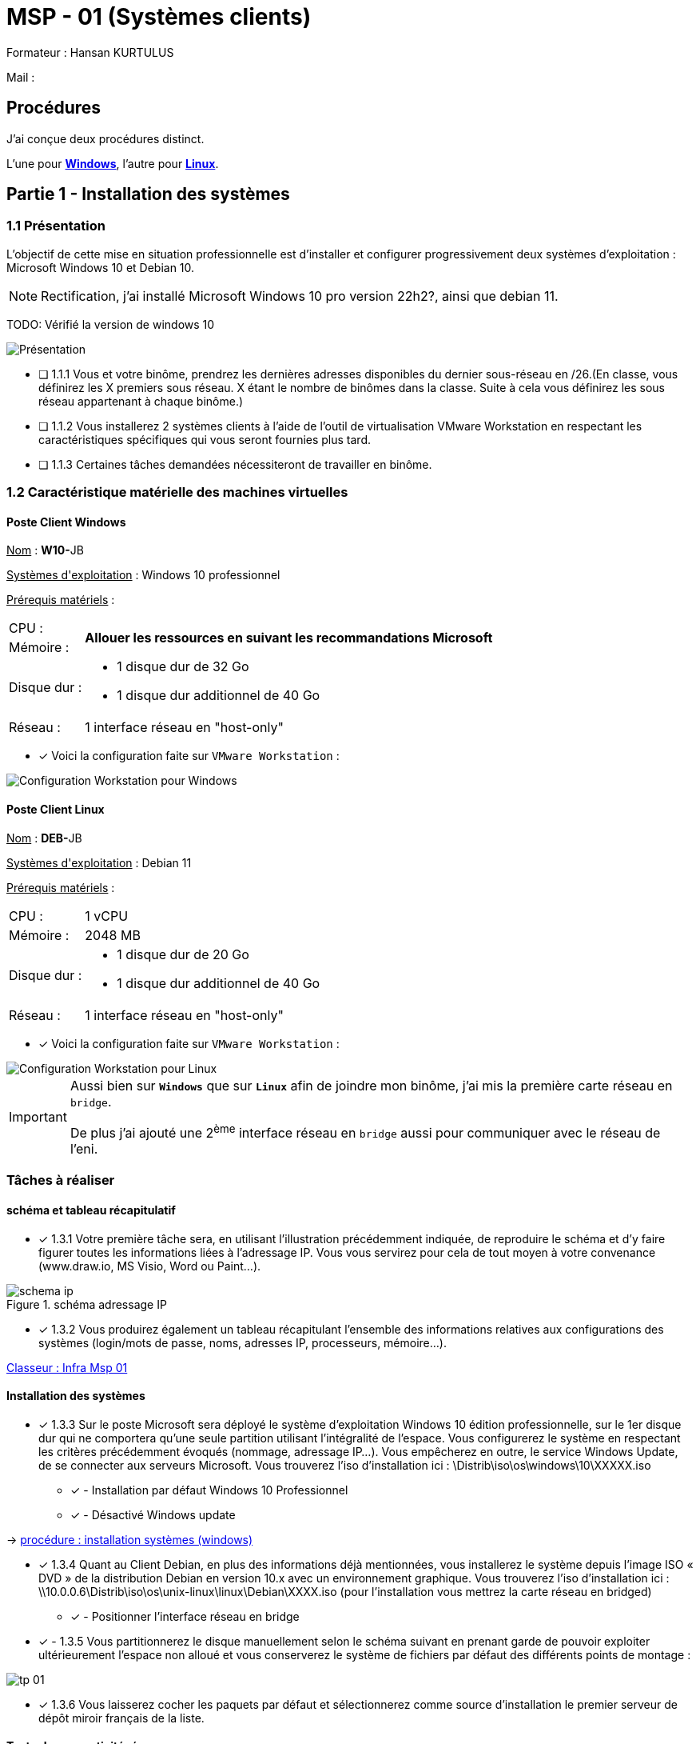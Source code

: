 = MSP - 01 (Systèmes clients)

Formateur : Hansan KURTULUS

Mail : 

== Procédures

J'ai conçue deux procédures distinct.

L'une pour xref:tssr2023/module-05/windows.adoc[*Windows*], l'autre pour xref:tssr2023/module-05/linux.adoc[*Linux*].

== Partie 1 - Installation des systèmes

=== 1.1 Présentation

L’objectif de cette mise en situation professionnelle est d’installer et configurer progressivement deux systèmes d’exploitation : Microsoft Windows 10 et Debian 10.

NOTE: Rectification, j'ai installé Microsoft Windows 10 pro version 22h2?, ainsi que debian 11.

TODO: Vérifié la version de windows 10


image:tssr2023/msp/presentation-msp.png[Présentation]

* [ ] 1.1.1 Vous et votre binôme, prendrez les dernières adresses disponibles du dernier sous-réseau en /26.(En classe, vous définirez les X premiers sous réseau. X étant le nombre de binômes dans la classe. Suite à cela vous définirez les sous réseau appartenant à chaque binôme.)
* [ ] 1.1.2 Vous installerez 2 systèmes clients à l’aide de l’outil de virtualisation VMware Workstation en respectant les caractéristiques spécifiques qui vous seront fournies plus tard.
* [ ] 1.1.3 Certaines tâches demandées nécessiteront de travailler en binôme.

=== 1.2 Caractéristique matérielle des machines virtuelles

==== Poste Client Windows

pass:[<u>Nom</u>] : **W10-**JB

pass:[<u>Systèmes d'exploitation</u>] :  Windows 10 professionnel

pass:[<u>Prérequis matériels</u>] : 

[frame=none,cols="~,~"]
|===
|CPU : 1.2+^.^| *Allouer les ressources en suivant les recommandations Microsoft*
|Mémoire : 
|Disque dur : a| 
* 1 disque dur de 32 Go
* 1 disque dur additionnel de 40 Go
|Réseau : | 1 interface réseau en "host-only"
|===

* [x] Voici la configuration faite sur `VMware Workstation` : 

image::tssr2023/msp/info-vm-win10.png[Configuration Workstation pour Windows]


==== Poste Client Linux

pass:[<u>Nom</u>] : **DEB-**JB

pass:[<u>Systèmes d'exploitation</u>] :  Debian 11

pass:[<u>Prérequis matériels</u>] : 

[frame=none,cols="~,~"]
|===
|CPU : | 1 vCPU
|Mémoire : | 2048 MB
|Disque dur : a| 
* 1 disque dur de 20 Go
* 1 disque dur additionnel de 40 Go
|Réseau : | 1 interface réseau en "host-only"
|===

* [x] Voici la configuration faite sur `VMware Workstation` : 

image::tssr2023/msp/info-vm-deb.png[Configuration Workstation pour Linux]


[IMPORTANT]
====
Aussi bien sur `*Windows*` que sur `*Linux*` afin de joindre mon binôme, j'ai mis la première carte réseau en `bridge`.

De plus j'ai ajouté une 2^ème^ interface réseau en `bridge` aussi pour communiquer avec le réseau de l'eni.
====

=== Tâches à réaliser

==== schéma et tableau récapitulatif

* [x] 1.3.1 Votre première tâche sera, en utilisant l’illustration précédemment indiquée, de reproduire le schéma et d’y faire figurer toutes les informations liées à l’adressage IP. Vous vous servirez pour cela de tout moyen à votre convenance (www.draw.io, MS Visio, Word ou Paint…).

.schéma adressage IP
image::tssr2023/msp/schema-ip.png[]

* [x] 1.3.2 Vous produirez également un tableau récapitulant l’ensemble des informations relatives aux configurations des systèmes (login/mots de passe, noms, adresses IP, processeurs, mémoire…).

link:https://campuseni-my.sharepoint.com/:x:/g/personal/julie_brindejont2023_campus-eni_fr/EZkyajG8wndFvnpgWl6xJFEBkKpB9P2s85YG5lqx0x6rgg?e=FUPTih[Classeur : Infra Msp 01]


==== Installation des systèmes

* [x] 1.3.3 Sur le poste Microsoft sera déployé le système d’exploitation Windows 10 édition professionnelle, sur le 1er disque dur qui ne comportera qu’une seule partition utilisant l’intégralité de l’espace. Vous configurerez le système en respectant les critères précédemment évoqués (nommage, adressage IP…). Vous empêcherez en outre, le service Windows Update, de se connecter aux serveurs Microsoft. Vous trouverez l’iso d’installation ici : \Distrib\iso\os\windows\10\XXXXX.iso
** [x] - Installation par défaut Windows 10 Professionnel
** [x] - Désactivé Windows update

-> xref:tssr2023/module-05/windows.adoc#installation-des-systèmes[procédure : installation systèmes (windows)]

* [x] 1.3.4 Quant au Client Debian, en plus des informations déjà mentionnées, vous installerez le système depuis l’image ISO « DVD » de la distribution Debian en version 10.x avec un environnement graphique. Vous trouverez l’iso d’installation ici : \\10.0.0.6\Distrib\iso\os\unix-linux\linux\Debian\XXXX.iso (pour l’installation vous mettrez la carte réseau en bridged)
** [x] - Positionner l'interface réseau en bridge

* [x] - 1.3.5 Vous partitionnerez le disque manuellement selon le schéma suivant en prenant garde de pouvoir exploiter ultérieurement l’espace non alloué et vous conserverez le système de fichiers par défaut des différents points de montage :

image::tssr2023/msp/tp-01.png[]

* [x] 1.3.6 Vous laisserez cocher les paquets par défaut et sélectionnerez comme source d’installation le premier serveur de dépôt miroir français de la liste.

==== Tester la connectivité réseau


* [x] 1.3.7 Assurez-vous de la connectivité : (changer les cartes réseau en bridged)
** [x] Entre vos systèmes
** [x] Avec les machines de votre binôme

[none]
* -> xref:tssr2023/module-05/windows.adoc#configuration-du-réseau[Procédure : Configuration du réseau (windows)]
* -> xref:tssr2023/module-05/linux.adoc#configuration-du-réseau[Procédure : Configuration du réseau (Linux)]

== Partie 2 – Configuration des utilisateurs et de l’environnement

=== 2.1 Création d’utilisateurs et de groupes

==== Liste des membres du personnel

2.1.1 La société comporte 9 employés répartis en 5 services comme indiqué ci-dessous :

image::tssr2023/msp/tp-02.png[]

* [x] 2.1.2 Chaque compte utilisateur sera identifié par la première lettre de son prénom, suivi de son nom. Les mots de passe seront affectés à votre libre convenance, tout en respectant les recommandations de l’ANSSI. ( https://www.ssi.gouv.fr/guide/mot-de-passe/ ) les mots de passe n’expirent jamais.

* [x] 2.1.3 Vous adopterez une convention de nommage pour les groupes, que vous conserverez, quel que soit le système d’exploitation.

==== Sur le poste Windows 10

* [x] 2.1.4 Le système Windows 10 sera utilisé par les membres des services comptabilité et commerciaux. Vous créerez donc les groupes et comptes nécessaires en précisant dans le champ description leur service d’appartenance. Vous créerez une partie via la commande (la direction, comptabilité), une partie en PowerShell (les groupes informatiques, logistiques), une partie en graphique (les commerciaux).

[none]
* -> xref:tssr2023/module-05/windows.adoc#2-1-création-dutilisateurs-et-de-groupes[Procédure : Ajout comptes utilisateurs (windows)]

* [x] 2.1.5 Ces utilisateurs posséderont tous dans le dossier « Bureau » de leur profil un dossier nommé « Procédures » qui contiendra, en outre, un fichier « Règlement intérieur ».

.vérification
[source,powershell]
----
PS C:\Users\Default\Desktop\Procédures> Get-ChildItem *


    Répertoire : C:\Users\Default\Desktop\Procédures


Mode                 LastWriteTime         Length Name
----                 -------------         ------ ----
-a----        21/05/2023     21:28          42104 Réglement intérieur.docx
----

* [x] 2.1.6 Le poste d’intérimaire comptable est un emploi à mi-temps. La société a décidé de contraindre les heures d’ouverture de session disponibles de ce compte de 9h00 jusque 12h00 tous les jours ouvrés (lundi au vendredi).

[none]
* -> xref:tssr2023/module-05/windows.adoc#définir-des-heure-de-session-pour-lutilisatrice-intérimaire[Définir des heure de session pour l'utilisatrice intérimaire]

==== Sur le poste Debian 10

* [x] 2.1.7 Tous les utilisateurs de la société sont susceptibles d’utiliser ce poste localement ou en connexion à distance. Par conséquent, sa base de comptes contiendra tous les utilisateurs

[none]
* -> xref:tssr2023/module-05/linux.adoc#2-1-création-dutilisateurs-et-de-groupes[Procédure : Ajout comptes utilisateurs (Linux)]

===== Contraintes supplémentaires

* [x] Sur le poste Windows 10
** [x] 2.1.8 La stratégie globale de sécurité de mots de passe comportera les contraintes suivantes :
** [x] 2.1.9 12 caractères au minimum
** [x] 2.1.10 Changement obligatoire tous les 25 jours
** [x] 2.1.11 Exigences de complexité activé
** [x] 2.1.12 Pour plus de sûreté, vous ajouterez un autre compte d’administrateur du système en ligne de commande « cmd » et lui indiquerez un mot de passe.
** [x] 2.1.13 Les membres du service informatique doivent à l’aide de leur compte pouvoir se connecter sur le système et bénéficier des privilèges d’administrateurs.

[none]
* -> xref:tssr2023/module-05/windows.adoc#configuration-stratégie-global-de-sécurité[Procédure: Configuration Stratégie Global de Sécurité (Windows)]

 
* [x] Sur les postes Windows 10 & Debian 10
** [x] 2.1.14 Le changement de mot de passe du compte utilisateur de votre binôme devra être forcé à sa première connexion.

[none]
* -> xref:tssr2023/module-05/windows.adoc#expiration-mot-de-passe-binôme[Procédure: Expiration mot de passe binôme (Windows)]
* -> xref:tssr2023/module-05/linux.adoc#expiration-mot-de-passe-binôme[Procédure: Expiration mot de passe binôme (Linux)]

=== 2.2 Configuration de l’environnement de travail

==== Sur le poste Windows

* [x] 2.2.1 Les restrictions suivantes seront à paramétrer pour tous les utilisateurs non-administrateurs du système :
* [x] 2.2.2 Supprimer les fonctions de gravure CD et empêcher tout accès au lecteur CD et DVD
* [x] 2.2.3 Empêcher le lancement des outils de modification du registre (comme regedit…)
* [x] 2.2.4 Forcer l’utilisation d’une image de votre choix en tant que fond d’écran

Cette restriction doit être paramétrée pour tous :

* [x] 2.2.5 En outre, le pare-feu devra être obligatoirement actif sur le poste Windows, quel que soit l’utilisateur connecté.

[none]
* -> xref:tssr2023/module-05/windows.adoc#2-2-configuration-de-lenvironnement-de-travail[Procédure: Édition stratégie local (Windows)]

==== Sur le poste Debian 11

* [x]  2.2.6 Avec l’éditeur de texte VIM; En une seule ligne avec :g/ (remplacer) commenter les sources deb-src dans /etc/apt/sources.list.
* [x]  2.2.7 N’oubliez pas de commenter la ligne indiquant le DVD.
* [x]  2.2.8 Pour améliorer le confort sous Vim, vous mettrez à jour l’application via le package simplement nommé « vim» et activerez automatiquement la coloration syntaxique et la numérotation des lignes.

[none]
* -> xref:tssr2023/module-05/linux.adoc#2-2-configuration-de-lenvironnement-de-travail[Procédure: Configuration des sources apt (Linux)]


== Partie 3 – Configuration du stockage et des ressources

=== 3.1 Partitionnement de disques

==== Sur le poste Windows 10

* [x] 3.1.1 Son deuxième disque dur utilisera le format de table de partition « MBR ». Vous créerez via DISKPART sur celui-ci une partition nommée « DATA », accessible par la lettre « D: » d’une taille de 10 Go. Puis l’étendre avec les 5GO supplémentaires.

[none]
* -> xref:tssr2023/module-05/windows.adoc#3-1-partitionnement-de-disques[Procédure: Partitionnement 2^ème^ (Windows)]

==== Sur le poste Debian 10

* [x] 3.1.2 Trois partitions principales seront créées sur le deuxième disque dur :
** [x] 3.1.2.1 La 1re, formatée en ext4, occupera un espace de 15 Go et se nommera « PROFILS »
** [x] 3.1.2.2 La 2e, formatée en ext4, fera 15 Go et s’appellera « DATA »
** [x] 3.1.2.3 La 3e, formatée en xfs (le système de fichiers n’est pas installé par défaut), occupera tout l’espace restant et se nommera « LOGS »

[none]
* -> xref:tssr2023/module-05/linux.adoc#3-1-partitionnement-de-disques[Procédure: Partitionnement 2^ème^ (Windows)]

=== 3.2 Occupation des espaces disques

==== Sur le poste Debian 10

NOTE: il est fortement conseillé de réaliser un snapshot machine éteinte.

* [x] 3.2.1 Répertoires d’accueil

****
Finalement, l’espace alloué au dossier contenant les profils utilisateurs « /home » a été sous-estimé. En conséquence, il vous est demandé de remplacer définitivement ce volume par celui nommé « PROFILS », crée précédemment. Une fois les actions terminées, vous testerez que les utilisateurs ont bien accès à leurs données personnelles.

[none]
* -> xref:tssr2023/module-05/linux.adoc#déplacement-répertoire-home[Procédure: déplacement Répertoire home (Linux)]

****

* [x] 3.2.2 Dossiers de service

Les données mises en commun entre membres de chaque service seront stockées au sein du volume appelé « DATA ». Ce dernier sera monté automatiquement dans le dossier « /services » et hébergera l’arborescence ci-dessous :

image::tssr2023/msp/tp-03.png[]

* [x] 3.2.3 Pour éviter tout problème de confidentialité, chaque dossier ne sera accessible en lecture et écriture qu’aux seuls membres de chaque groupe.
Par exemple, les commerciaux seront les seuls à pouvoir accéder en lecture et modification au dossier « commercial ».

****
_Pour aller plus loin : faire en sorte que tout nouveau fichier créé dans le répertoire logistique appartienne au groupe logistique._
****

[none]
* -> xref:tssr2023/module-05/linux.adoc#mise-en-place-dossier-services[Procédure: Mise en place dossier 'services' (Linux)]

* [x] 3.2.4 À l’emplacement « D:\données\ », vous créerez un dossier « Commerciaux », dont l’accès sera interdit à toute personne étrangère au service.

* [x] 3.2.5 De plus, les informaticiens bénéficieront pour leur propre besoin, d’un dossier « D:\Support_Info » leur permettant d’y déposer des fichiers et dossiers. Son accès sera bien évidemment restrictif.

Note: il est fortement conseillé de réaliser un snapshot machine éteinte.

[none]
* -> xref:tssr2023/module-05/windows.adoc#3-2-occupation-des-espaces-disques[Procédure: Préparation Disque 'D' (Windows)]

=== 3.3 Création de partages réseau

* [ ] 3.3.1 En suivant les bonnes pratiques, vous partagerez le dossier « Support_Info ». Il sera invisible aux yeux de tous pour plus de sécurité. En cas de nécessité de déployer un partage similaire sur un autre poste, vous chercherez la commande PowerShell équivalente à vos actions, que vous conserverez dans un fichier PowerShell « .ps1 ». Vous afficherez avec la commande cmd la liste des partages disponible.

* [ ] 3.3.2 Afin d’en tester l’accès, votre binôme génèrera un lecteur réseau « U: » qui pointera vers le dossier partagé. Ce lecteur devra apparaître automatiquement à l’ouverture de session. À cette fin, deux méthodes opérationnelles différentes devront être trouvées.

* [ ] 3.3.3 Enfin, votre binôme en validera l’accès en écriture en y créant un fichier.

=== 3.4 Gestion d’imprimantes

* [ ] 3.4.1 Une imprimante HP LaserJet M9050 MFP est à installer sur le système Windows. Elle possède l’adresse IP (fictive) 172.16.XX.YY/ZZ (prenez la première @ip disponible de votre réseau) et doit être partagée sur le réseau afin de la rendre disponible pour d’autres postes. Vous utiliserez les pilotes fournis ici : \\10.0.0.6\Distrib\Drivers\Imprimante\upd-pcl6-x64-7.0.0.24832.exe

* [ ] 3.4.2 Les permissions d’utilisation de cette dernière sont les suivantes :
** [ ] 3.4.2.1 Tous les utilisateurs peuvent imprimer
** [ ] 3.4.2.2 Le service Comptabilité peut supprimer des impressions bloquées en cas de problèmes
** [ ] 3.4.2.3 Le service informatique possède le contrôle total
* [ ] 3.4.3 Votre binôme s’y connectera et la déclarera comme imprimante par défaut.
